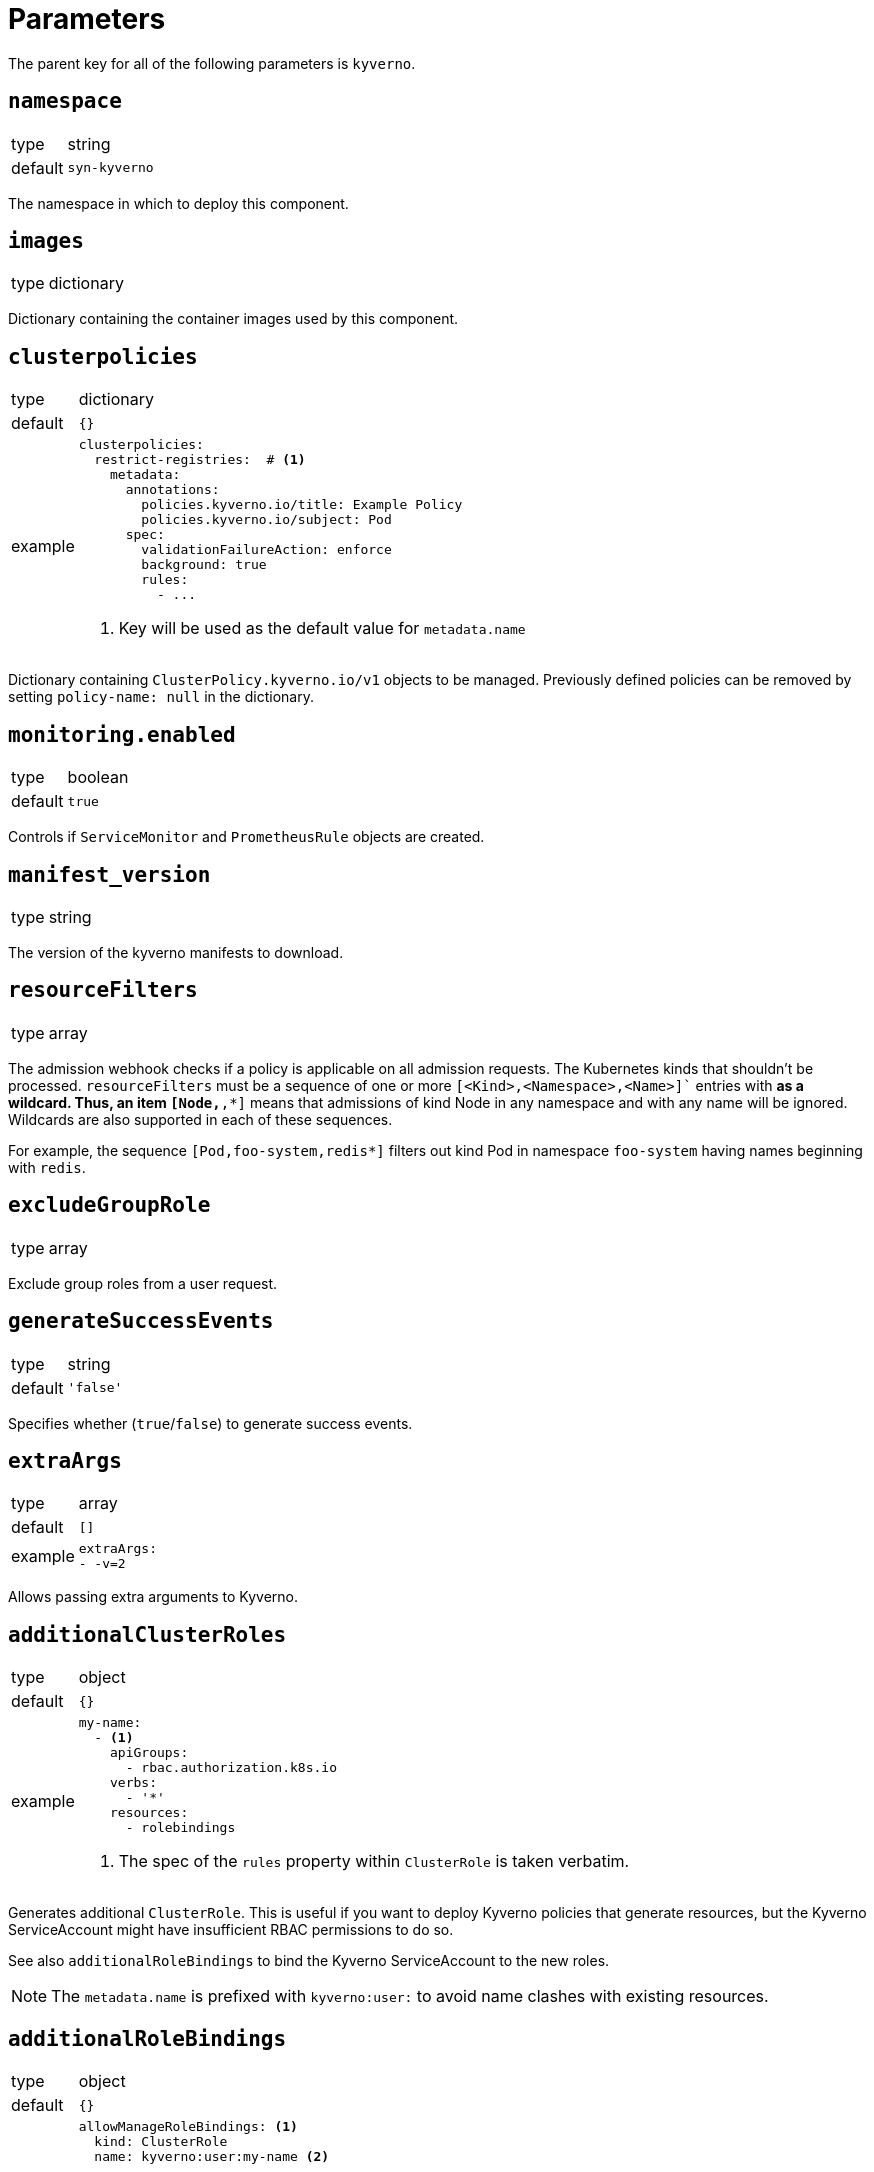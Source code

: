 = Parameters

The parent key for all of the following parameters is `kyverno`.

== `namespace`

[horizontal]
type:: string
default:: `syn-kyverno`

The namespace in which to deploy this component.


== `images`

[horizontal]
type:: dictionary

Dictionary containing the container images used by this component.


== `clusterpolicies`

[horizontal]
type:: dictionary
default:: `{}`
example::
+
[source,yaml]
----
clusterpolicies:
  restrict-registries:  # <1>
    metadata:
      annotations:
        policies.kyverno.io/title: Example Policy
        policies.kyverno.io/subject: Pod
      spec:
        validationFailureAction: enforce
        background: true
        rules:
          - ...
----
<1> Key will be used as the default value for `metadata.name`

Dictionary containing `ClusterPolicy.kyverno.io/v1` objects to be managed.
Previously defined policies can be removed by setting `policy-name: null` in the dictionary.


== `monitoring.enabled`

[horizontal]
type:: boolean
default:: `true`

Controls if `ServiceMonitor` and `PrometheusRule` objects are created.


== `manifest_version`

[horizontal]
type:: string

The version of the kyverno manifests to download.

== `resourceFilters`

[horizontal]
type:: array

The admission webhook checks if a policy is applicable on all admission requests.
The Kubernetes kinds that shouldn't be processed.
`resourceFilters` must be a sequence of one or more `[<Kind>,<Namespace>,<Name>]`` entries with `*` as a wildcard. Thus, an item `[Node,*,*]` means that admissions of kind Node in any namespace and with any name will be ignored. Wildcards are also supported in each of these sequences.

For example, the sequence `[Pod,foo-system,redis*]` filters out kind Pod in namespace `foo-system` having names beginning with `redis`.

== `excludeGroupRole`

[horizontal]
type:: array

Exclude group roles from a user request.

== `generateSuccessEvents`

[horizontal]
type:: string
default:: `'false'`

Specifies whether (`true`/`false`) to generate success events.

== `extraArgs`

[horizontal]
type:: array
default:: `[]`
example::
+
[source,yaml]
----
extraArgs:
- -v=2
----

Allows passing extra arguments to Kyverno.

== `additionalClusterRoles`

[horizontal]
type:: object
default:: `{}`
example::
+
[source,yaml]
----
my-name:
  - <1>
    apiGroups:
      - rbac.authorization.k8s.io
    verbs:
      - '*'
    resources:
      - rolebindings
----
<1> The spec of the `rules` property within `ClusterRole` is taken verbatim.

Generates additional `ClusterRole`.
This is useful if you want to deploy Kyverno policies that generate resources, but the Kyverno ServiceAccount might have insufficient RBAC permissions to do so.

See also `additionalRoleBindings` to bind the Kyverno ServiceAccount to the new roles.

NOTE: The `metadata.name` is prefixed with `kyverno:user:` to avoid name clashes with existing resources.


== `additionalRoleBindings`

[horizontal]
type:: object
default:: `{}`
example::
+
[source,yaml]
----
allowManageRoleBindings: <1>
  kind: ClusterRole
  name: kyverno:user:my-name <2>
----
<1> This is the `metadata.name` of the RoleBinding.
<2> The name of the Role or ClusterRole to bind to.

Generates additional `ClusterRoleBinding` s in the Kyverno namespace for the Kyverno SystemAccount.
This is useful if you want to deploy Kyverno policies that generate resources in other namespaces, but the Kyverno ServiceAccount might have insufficient RBAC permissions to do so.

See also `additionalClusterRoles` if the necessary `ClusterRole` doesn't exist.

NOTE: The `metadata.name` is prefixed with `kyverno:user:` to avoid name clashes with existing resources.

TIP: If you need to reference a `ClusterRole` defined in `additionalClusterRoles`, you need to prefix the role name with `kyverno:user:` as shown in the example.

== `replicas`

[horizontal]
type:: int
default:: `3`

The number of Kyverno replicas.
Three or more replicas are https://github.com/kyverno/kyverno/releases/tag/v1.4.0[recommended] for high availability.

== `podDisruptionBudget`

[horizontal]
type:: dict
default:: `{minAvailable: 1}`

Limit the number of concurrent disruptions.
Set `{minAvailable: 0}` to disable.
See https://kubernetes.io/docs/reference/generated/kubernetes-api/v1.21/#poddisruptionbudget-v1-policy.
`.spec.selector` is injected from the deployment.

== `nodeSelectorRole`

[horizontal]
type:: enum
values:: `master`, `infra`, `null`
default:: `master`

The node role to run Kyverno pods on.
`null` equals no selector.

== `affinity`

[horizontal]
type:: string

Affinity configuration for the Kyverno pods.
See https://kubernetes.io/docs/reference/generated/kubernetes-api/v1.21/#affinity-v1-core

== `secrets`

[horizontal]
type:: dict
default:: `{}`
example::
+
[source,yaml]
----
myregistry:
  type: kubernetes.io/dockerconfigjson
  stringData:
    .dockerconfigjson: "?{vaultkv:t-my-tenant/c-my-cluster/kyverno/image_pullsecret}"
----

This parameter allows users to deploy arbitrary secrets.
Each entry is transformed into a Secret resource.
The key is used as the name of the resulting resource.
The provided value is merged with an empty Secret resource.
The component doesn't validate the provided secret configurations.

Users can remove secrets configured higher-up in the hierarchy by setting the corresponding value to `null`.

IMPORTANT: Always use `stringData` when using Vault references in secret configurations.
